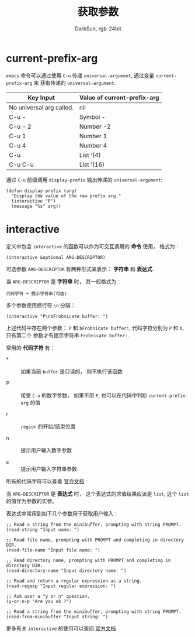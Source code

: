 #+TITLE: 获取参数
#+AUTHOR: DarkSun, rgb-24bit

* Table of Contents                                       :TOC_4_gh:noexport:
- [[#current-prefix-arg][current-prefix-arg]]
- [[#interactive][interactive]]

* current-prefix-arg
  ~emacs~ 命令可以通过使用 ~C-u~ 传递 ~universal-argument~, 通过变量 ~current-prefix-arg~ 来
  获取传递的 ~universal-argument~.

  |--------------------------+-----------------------------|
  | Key Input                | Value of current-prefix-arg |
  |--------------------------+-----------------------------|
  | No universal arg called. | nil                         |
  | C-u -                    | Symbol -                    |
  | C-u - 2                  | Number -2                   |
  | C-u 1                    | Number 1                    |
  | C-u 4                    | Number 4                    |
  | C-u                      | List '(4)                   |
  | C-u C-u                  | List '(16)                  |
  |--------------------------+-----------------------------|

  通过 ~C-u~ 前缀调用 ~display-prefix~ 输出传递的 ~universal-argument~:
  #+BEGIN_SRC elisp
    (defun display-prefix (arg)
      "Display the value of the raw prefix arg."
      (interactive "P")
      (message "%s" arg))
  #+END_SRC

* interactive
  定义中包含 ~interactive~ 的函数可以作为可交互调用的 *命令* 使用， 格式为：
  #+BEGIN_SRC elisp
    (interactive &optional ARG-DESCRIPTOR)
  #+END_SRC

  可选参数 ~ARG-DESCRIPTOR~ 有两种形式来表示： *字符串* 和 *表达式*.

  当 ~ARG-DESCRIPTOR~ 是 *字符串* 时， 其一般格式为：
  #+BEGIN_EXAMPLE
    代码字符 + 提示字符串(可选)
  #+END_EXAMPLE

  多个参数使用换行符 ~\n~ 分隔：
  #+BEGIN_SRC elisp
    (interactive "P\nbFrobnicate buffer: ")
  #+END_SRC

  上述代码中存在两个参数： ~P~ 和 ~bFrobnicate buffer:~, 代码字符分别为 ~P~ 和 ~b~, 只有第二个
  参数才有提示字符串 ~Frobnicate buffer:~.

  常用的 *代码字符* 有：
  + * :: 如果当前 ~buffer~ 是只读的， 则不执行该函数

  + P :: 接受 ~C-u~ 的数字参数， 如果不用 ~P~, 也可以在代码中判断 ~current-prefix-arg~ 的值

  + r :: ~region~ 的开始/结束位置

  + n :: 提示用户输入数字参数

  + s :: 提示用户输入字符串参数

  所有的代码字符可以查看 [[https://www.gnu.org/software/emacs/manual/html_node/elisp/Interactive-Codes.html#Interactive-Codes][官方文档]].

  当 ~ARG-DESCRIPTOR~ 是 *表达式* 时， 这个表达式的求值结果应该是 ~list~, 这个 ~list~ 的值作为参数的实参。

  表达式中常用到如下几个参数用于获取用户输入：
  #+BEGIN_SRC elisp 
    ;; Read a string from the minibuffer, prompting with string PROMPT.
    (read-string "Input name: ")

    ;; Read file name, prompting with PROMPT and completing in directory DIR.
    (read-file-name "Input file name: ")

    ;; Read directory name, prompting with PROMPT and completing in directory DIR.
    (read-directory-name "Input directory name: ")

    ;; Read and return a regular expression as a string.
    (read-regexp "Input regular expression: ")

    ;; Ask user a "y or n" question.
    (y-or-n-p "Are you ok ?")

    ;; Read a string from the minibuffer, prompting with string PROMPT.
    (read-from-minibuffer "Input string: ")
  #+END_SRC

  更多有关 ~interactive~ 的使用可以查阅 [[https://www.gnu.org/software/emacs/manual/html_node/elisp/Using-Interactive.html][官方文档]]

